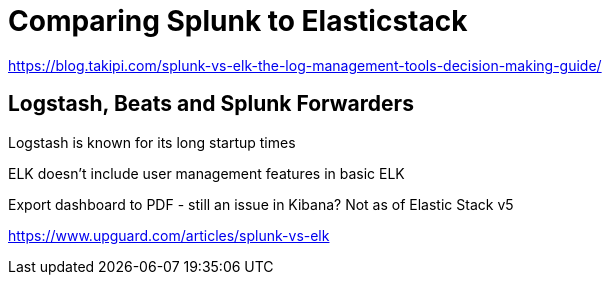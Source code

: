 = Comparing Splunk to Elasticstack

https://blog.takipi.com/splunk-vs-elk-the-log-management-tools-decision-making-guide/

== Logstash, Beats and Splunk Forwarders

Logstash is known for its long startup times

ELK doesn't include user management features in basic ELK

Export dashboard to PDF - still an issue in Kibana? Not as of Elastic Stack v5

https://www.upguard.com/articles/splunk-vs-elk




